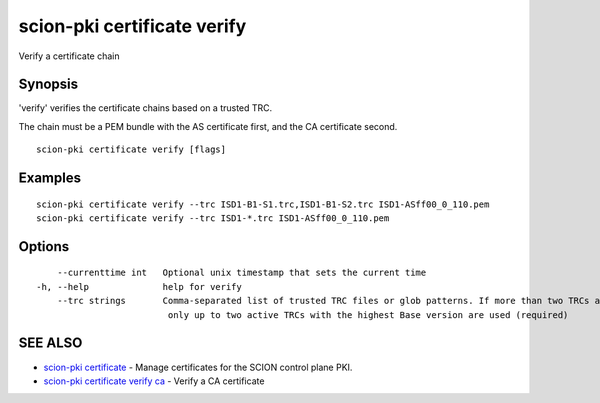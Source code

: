 .. _scion-pki_certificate_verify:

scion-pki certificate verify
----------------------------

Verify a certificate chain

Synopsis
~~~~~~~~


'verify' verifies the certificate chains based on a trusted TRC.

The chain must be a PEM bundle with the AS certificate first, and the CA
certificate second.


::

  scion-pki certificate verify [flags]

Examples
~~~~~~~~

::

    scion-pki certificate verify --trc ISD1-B1-S1.trc,ISD1-B1-S2.trc ISD1-ASff00_0_110.pem
    scion-pki certificate verify --trc ISD1-*.trc ISD1-ASff00_0_110.pem

Options
~~~~~~~

::

      --currenttime int   Optional unix timestamp that sets the current time
  -h, --help              help for verify
      --trc strings       Comma-separated list of trusted TRC files or glob patterns. If more than two TRCs are specified,
                           only up to two active TRCs with the highest Base version are used (required)

SEE ALSO
~~~~~~~~

* `scion-pki certificate <scion-pki_certificate.html>`_ 	 - Manage certificates for the SCION control plane PKI.
* `scion-pki certificate verify ca <scion-pki_certificate_verify_ca.html>`_ 	 - Verify a CA certificate

